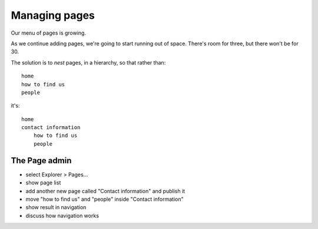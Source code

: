##############
Managing pages
##############

Our menu of pages is growing.

.. todo:: screenshots of menu

As we continue adding pages, we're going to start running out of space. There's room for three, but
there won't be for 30.

The solution is to *nest* pages, in a hierarchy, so that rather than::

    home
    how to find us
    people

it's::

    home
    contact information
        how to find us
        people

.. todo:: screenshots of following steps (if they are new steps)

.. todo:: write up steps properly


==============
The Page admin
==============

.. todo:: screenshots of following steps (if they are new steps)

.. todo:: write up steps properly

* select Explorer > Pages...
* show page list
* add another new page called "Contact information" and publish it
* move "how to find us" and "people" inside "Contact information"
* show result in navigation
* discuss how navigation works

